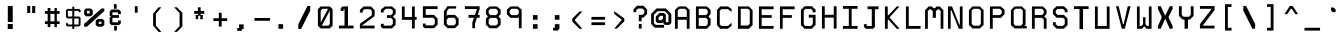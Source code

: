 SplineFontDB: 3.0
FontName: Awoof-Mono-Regular
FullName: Awoof Mono
FamilyName: Awoof
Weight: Regular
Copyright: 
Version: 001.000
ItalicAngle: 0
UnderlinePosition: -153.6
UnderlineWidth: 61.44
Ascent: 819
Descent: 205
InvalidEm: 0
sfntRevision: 0x00010000
LayerCount: 2
Layer: 0 1 "Back" 1
Layer: 1 1 "Fore" 0
XUID: [1021 740 1079781356 11858757]
StyleMap: 0x0040
FSType: 0
OS2Version: 4
OS2_WeightWidthSlopeOnly: 0
OS2_UseTypoMetrics: 0
CreationTime: 1513646632
ModificationTime: 1514169914
PfmFamily: 17
TTFWeight: 400
TTFWidth: 5
LineGap: 92
VLineGap: 0
Panose: 2 0 5 3 0 0 0 0 0 0
OS2TypoAscent: 819
OS2TypoAOffset: 0
OS2TypoDescent: -205
OS2TypoDOffset: 0
OS2TypoLinegap: 92
OS2WinAscent: 737
OS2WinAOffset: 0
OS2WinDescent: 25
OS2WinDOffset: 0
HheadAscent: 737
HheadAOffset: 0
HheadDescent: -25
HheadDOffset: 0
OS2SubXSize: 666
OS2SubYSize: 717
OS2SubXOff: 0
OS2SubYOff: 143
OS2SupXSize: 666
OS2SupYSize: 717
OS2SupXOff: 0
OS2SupYOff: 492
OS2StrikeYSize: 50
OS2StrikeYPos: 264
OS2CapHeight: 666
OS2XHeight: 436
OS2Vendor: 'CLGR'
OS2CodePages: 00000001.00000000
OS2UnicodeRanges: 00000003.00000000.00000000.00000000
MarkAttachClasses: 1
DEI: 91125
TtTable: fpgm
PUSHB_1
 0
FDEF
PUSHB_1
 0
SZP0
MPPEM
PUSHB_1
 42
LT
IF
PUSHB_1
 74
SROUND
EIF
PUSHB_1
 0
SWAP
MIAP[rnd]
RTG
PUSHB_1
 6
CALL
IF
RTDG
EIF
MPPEM
PUSHB_1
 42
LT
IF
RDTG
EIF
DUP
MDRP[rp0,rnd,grey]
PUSHB_1
 1
SZP0
MDAP[no-rnd]
RTG
ENDF
PUSHB_1
 1
FDEF
DUP
MDRP[rp0,min,white]
PUSHB_1
 12
CALL
ENDF
PUSHB_1
 2
FDEF
MPPEM
GT
IF
RCVT
SWAP
EIF
POP
ENDF
PUSHB_1
 3
FDEF
ROUND[Black]
RTG
DUP
PUSHB_1
 64
LT
IF
POP
PUSHB_1
 64
EIF
ENDF
PUSHB_1
 4
FDEF
PUSHB_1
 6
CALL
IF
POP
SWAP
POP
ROFF
IF
MDRP[rp0,min,rnd,black]
ELSE
MDRP[min,rnd,black]
EIF
ELSE
MPPEM
GT
IF
IF
MIRP[rp0,min,rnd,black]
ELSE
MIRP[min,rnd,black]
EIF
ELSE
SWAP
POP
PUSHB_1
 5
CALL
IF
PUSHB_1
 70
SROUND
EIF
IF
MDRP[rp0,min,rnd,black]
ELSE
MDRP[min,rnd,black]
EIF
EIF
EIF
RTG
ENDF
PUSHB_1
 5
FDEF
GFV
NOT
AND
ENDF
PUSHB_1
 6
FDEF
PUSHB_2
 34
 1
GETINFO
LT
IF
PUSHB_1
 32
GETINFO
NOT
NOT
ELSE
PUSHB_1
 0
EIF
ENDF
PUSHB_1
 7
FDEF
PUSHB_2
 36
 1
GETINFO
LT
IF
PUSHB_1
 64
GETINFO
NOT
NOT
ELSE
PUSHB_1
 0
EIF
ENDF
PUSHB_1
 8
FDEF
SRP2
SRP1
DUP
IP
MDAP[rnd]
ENDF
PUSHB_1
 9
FDEF
DUP
RDTG
PUSHB_1
 6
CALL
IF
MDRP[rnd,grey]
ELSE
MDRP[min,rnd,black]
EIF
DUP
PUSHB_1
 3
CINDEX
MD[grid]
SWAP
DUP
PUSHB_1
 4
MINDEX
MD[orig]
PUSHB_1
 0
LT
IF
ROLL
NEG
ROLL
SUB
DUP
PUSHB_1
 0
LT
IF
SHPIX
ELSE
POP
POP
EIF
ELSE
ROLL
ROLL
SUB
DUP
PUSHB_1
 0
GT
IF
SHPIX
ELSE
POP
POP
EIF
EIF
RTG
ENDF
PUSHB_1
 10
FDEF
PUSHB_1
 6
CALL
IF
POP
SRP0
ELSE
SRP0
POP
EIF
ENDF
PUSHB_1
 11
FDEF
DUP
MDRP[rp0,white]
PUSHB_1
 12
CALL
ENDF
PUSHB_1
 12
FDEF
DUP
MDAP[rnd]
PUSHB_1
 7
CALL
NOT
IF
DUP
DUP
GC[orig]
SWAP
GC[cur]
SUB
ROUND[White]
DUP
IF
DUP
ABS
DIV
SHPIX
ELSE
POP
POP
EIF
ELSE
POP
EIF
ENDF
PUSHB_1
 13
FDEF
SRP2
SRP1
DUP
DUP
IP
MDAP[rnd]
DUP
ROLL
DUP
GC[orig]
ROLL
GC[cur]
SUB
SWAP
ROLL
DUP
ROLL
SWAP
MD[orig]
PUSHB_1
 0
LT
IF
SWAP
PUSHB_1
 0
GT
IF
PUSHB_1
 64
SHPIX
ELSE
POP
EIF
ELSE
SWAP
PUSHB_1
 0
LT
IF
PUSHB_1
 64
NEG
SHPIX
ELSE
POP
EIF
EIF
ENDF
PUSHB_1
 14
FDEF
PUSHB_1
 6
CALL
IF
RTDG
MDRP[rp0,rnd,white]
RTG
POP
POP
ELSE
DUP
MDRP[rp0,rnd,white]
ROLL
MPPEM
GT
IF
DUP
ROLL
SWAP
MD[grid]
DUP
PUSHB_1
 0
NEQ
IF
SHPIX
ELSE
POP
POP
EIF
ELSE
POP
POP
EIF
EIF
ENDF
PUSHB_1
 15
FDEF
SWAP
DUP
MDRP[rp0,rnd,white]
DUP
MDAP[rnd]
PUSHB_1
 7
CALL
NOT
IF
SWAP
DUP
IF
MPPEM
GTEQ
ELSE
POP
PUSHB_1
 1
EIF
IF
ROLL
PUSHB_1
 4
MINDEX
MD[grid]
SWAP
ROLL
SWAP
DUP
ROLL
MD[grid]
ROLL
SWAP
SUB
SHPIX
ELSE
POP
POP
POP
POP
EIF
ELSE
POP
POP
POP
POP
POP
EIF
ENDF
PUSHB_1
 16
FDEF
DUP
MDRP[rp0,min,white]
PUSHB_1
 18
CALL
ENDF
PUSHB_1
 17
FDEF
DUP
MDRP[rp0,white]
PUSHB_1
 18
CALL
ENDF
PUSHB_1
 18
FDEF
DUP
MDAP[rnd]
PUSHB_1
 7
CALL
NOT
IF
DUP
DUP
GC[orig]
SWAP
GC[cur]
SUB
ROUND[White]
ROLL
DUP
GC[orig]
SWAP
GC[cur]
SWAP
SUB
ROUND[White]
ADD
DUP
IF
DUP
ABS
DIV
SHPIX
ELSE
POP
POP
EIF
ELSE
POP
POP
EIF
ENDF
PUSHB_1
 19
FDEF
DUP
ROLL
DUP
ROLL
SDPVTL[orthog]
DUP
PUSHB_1
 3
CINDEX
MD[orig]
ABS
SWAP
ROLL
SPVTL[orthog]
PUSHB_1
 32
LT
IF
ALIGNRP
ELSE
MDRP[grey]
EIF
ENDF
PUSHB_1
 20
FDEF
PUSHB_4
 0
 64
 1
 64
WS
WS
SVTCA[x-axis]
MPPEM
PUSHW_1
 4096
MUL
SVTCA[y-axis]
MPPEM
PUSHW_1
 4096
MUL
DUP
ROLL
DUP
ROLL
NEQ
IF
DUP
ROLL
DUP
ROLL
GT
IF
SWAP
DIV
DUP
PUSHB_1
 0
SWAP
WS
ELSE
DIV
DUP
PUSHB_1
 1
SWAP
WS
EIF
DUP
PUSHB_1
 64
GT
IF
PUSHB_3
 0
 32
 0
RS
MUL
WS
PUSHB_3
 1
 32
 1
RS
MUL
WS
PUSHB_1
 32
MUL
PUSHB_1
 25
NEG
JMPR
POP
EIF
ELSE
POP
POP
EIF
ENDF
PUSHB_1
 21
FDEF
PUSHB_1
 1
RS
MUL
SWAP
PUSHB_1
 0
RS
MUL
SWAP
ENDF
EndTTInstrs
TtTable: prep
PUSHW_1
 511
SCANCTRL
PUSHB_1
 4
SCANTYPE
EndTTInstrs
ShortTable: cvt  8
  33
  633
  18
  108
  441
  639
  685
  691
EndShort
ShortTable: maxp 16
  1
  0
  100
  84
  7
  0
  0
  2
  1
  1
  22
  0
  256
  0
  0
  0
EndShort
LangName: 1033 "" "" "" "" "" "Version 001.000" "" "" "" "Ellen Dash" "" "" "" "" "" "" "Awoof" "Regular"
GaspTable: 1 65535 15 1
Encoding: UnicodeBmp
UnicodeInterp: none
NameList: AGL For New Fonts
DisplaySize: -48
AntiAlias: 1
FitToEm: 0
WinInfo: 0 38 14
BeginPrivate: 0
EndPrivate
BeginChars: 65538 99

StartChar: .notdef
Encoding: 65536 -1 0
Width: 372
Flags: W
LayerCount: 2
Fore
SplineSet
34 0 m 1,0,-1
 34 682 l 1,1,-1
 305 682 l 1,2,-1
 305 0 l 1,3,-1
 34 0 l 1,0,-1
68 34 m 1,4,-1
 271 34 l 1,5,-1
 271 648 l 1,6,-1
 68 648 l 1,7,-1
 68 34 l 1,4,-1
EndSplineSet
Validated: 1
EndChar

StartChar: nonmarkingreturn
Encoding: 65537 -1 1
Width: 340
Flags: W
LayerCount: 2
Fore
Validated: 1
EndChar

StartChar: space
Encoding: 32 32 2
Width: 525
Flags: W
LayerCount: 2
Fore
Validated: 1
EndChar

StartChar: exclam
Encoding: 33 33 3
Width: 525
Flags: W
LayerCount: 2
Fore
SplineSet
198 231 m 1,0,-1
 328 231 l 1,1,-1
 328 102 l 1,2,-1
 198 102 l 5,3,-1
 198 231 l 1,0,-1
200 691 m 1,4,-1
 326 691 l 1,5,-1
 326 281 l 1,6,-1
 200 281 l 1,7,-1
 200 691 l 1,4,-1
EndSplineSet
Validated: 1
EndChar

StartChar: quotedbl
Encoding: 34 34 4
Width: 525
Flags: W
LayerCount: 2
Fore
SplineSet
286 692 m 5,0,-1
 364 692 l 5,1,-1
 364 512 l 5,2,-1
 286 512 l 5,3,-1
 286 692 l 5,0,-1
160 692 m 5,4,-1
 236 692 l 5,5,-1
 236 512 l 5,6,-1
 160 512 l 5,7,-1
 160 692 l 5,4,-1
EndSplineSet
Validated: 1
EndChar

StartChar: numbersign
Encoding: 35 35 5
Width: 525
Flags: WO
LayerCount: 2
Fore
SplineSet
320 300 m 1,0,-1
 320 490 l 1,1,-1
 215 490 l 1,2,-1
 215 300 l 1,3,-1
 320 300 l 1,0,-1
145 560 m 1,4,-1
 145 640 l 1,5,-1
 215 640 l 1,6,-1
 215 560 l 1,7,-1
 320 560 l 1,8,-1
 320 640 l 1,9,-1
 380 640 l 1,10,-1
 380 560 l 1,11,-1
 450 560 l 1,12,-1
 450 490 l 1,13,-1
 380 490 l 1,14,-1
 380 300 l 1,15,-1
 450 300 l 1,16,-1
 450 230 l 1,17,-1
 380 230 l 1,18,-1
 380 150 l 1,19,-1
 320 150 l 1,20,-1
 320 230 l 1,21,-1
 215 230 l 1,22,-1
 215 150 l 1,23,-1
 145 150 l 1,24,-1
 145 230 l 1,25,-1
 75 230 l 1,26,-1
 75 300 l 1,27,-1
 145 300 l 1,28,-1
 145 490 l 1,29,-1
 75 490 l 1,30,-1
 75 560 l 1,31,-1
 145 560 l 1,4,-1
EndSplineSet
EndChar

StartChar: dollar
Encoding: 36 36 6
Width: 525
Flags: W
LayerCount: 2
Fore
SplineSet
238 617 m 1,0,-1
 238 672 l 1,1,-1
 288 672 l 1,2,-1
 288 617 l 1,3,-1
 416 617 l 1,4,-1
 450 582 l 1,5,-1
 450 532 l 1,6,-1
 400 532 l 5,7,-1
 400 567 l 5,8,-1
 288 567 l 1,9,-1
 288 422 l 1,10,-1
 416 422 l 1,11,-1
 450 387 l 1,12,-1
 450 202 l 1,13,-1
 416 167 l 1,14,-1
 288 167 l 1,15,-1
 288 103 l 1,16,-1
 238 103 l 1,17,-1
 238 168 l 1,18,-1
 111 168 l 1,19,-1
 75 202 l 1,20,-1
 75 252 l 1,21,-1
 125 252 l 1,22,-1
 125 217 l 1,23,-1
 238 217 l 1,24,-1
 238 372 l 1,25,-1
 111 372 l 1,26,-1
 75 407 l 1,27,-1
 75 582 l 1,28,-1
 111 617 l 1,29,-1
 238 617 l 1,0,-1
125 422 m 1,30,-1
 238 422 l 1,31,-1
 238 567 l 1,32,-1
 125 567 l 1,33,-1
 125 422 l 1,30,-1
288 217 m 1,34,-1
 400 217 l 5,35,-1
 400 372 l 5,36,-1
 288 372 l 1,37,-1
 288 217 l 1,34,-1
EndSplineSet
Validated: 1
EndChar

StartChar: percent
Encoding: 37 37 7
Width: 525
Flags: W
LayerCount: 2
Fore
SplineSet
50 627 m 1,0,-1
 173 627 l 1,1,-1
 224 584 l 1,2,-1
 224 474 l 1,3,-1
 173 428 l 1,4,-1
 50 428 l 1,5,-1
 4 474 l 1,6,-1
 4 584 l 1,7,-1
 50 627 l 1,0,-1
145 568 m 1,8,-1
 76 568 l 1,9,-1
 76 500 l 1,10,-1
 145 500 l 1,11,-1
 145 568 l 1,8,-1
350 360 m 1,12,-1
 472 360 l 1,13,-1
 520 314 l 1,14,-1
 520 208 l 1,15,-1
 472 162 l 1,16,-1
 350 162 l 1,17,-1
 299 208 l 1,18,-1
 299 314 l 1,19,-1
 350 360 l 1,12,-1
448 288 m 1,20,-1
 378 288 l 1,21,-1
 378 233 l 1,22,-1
 448 233 l 1,23,-1
 448 288 l 1,20,-1
76 162 m 1,24,-1
 4 162 l 1,25,-1
 4 233 l 1,26,-1
 448 627 l 1,27,-1
 520 627 l 1,28,-1
 520 563 l 1,29,-1
 76 162 l 1,24,-1
EndSplineSet
Validated: 1
EndChar

StartChar: ampersand
Encoding: 38 38 8
Width: 525
Flags: W
LayerCount: 2
Fore
SplineSet
228 738 m 1,0,-1
 298 738 l 1,1,-1
 298 620 l 1,2,-1
 228 620 l 1,3,-1
 228 738 l 1,0,-1
234 180 m 1,4,-1
 304 180 l 1,5,-1
 304 62 l 1,6,-1
 234 62 l 1,7,-1
 234 180 l 1,4,-1
405 552 m 1,8,-1
 405 482 l 1,9,-1
 333 482 l 1,10,-1
 333 528 l 1,11,-1
 190 528 l 1,12,-1
 190 458 l 1,13,-1
 359 458 l 1,14,-1
 359 388 l 1,15,-1
 190 388 l 1,16,-1
 190 274 l 1,17,-1
 333 274 l 1,18,-1
 333 320 l 1,19,-1
 405 320 l 1,20,-1
 405 248 l 1,21,-1
 359 202 l 1,22,-1
 166 202 l 5,23,-1
 120 248 l 5,24,-1
 120 415 l 5,25,-1
 153 415 l 1,26,-1
 153 434 l 1,27,-1
 120 434 l 1,28,-1
 120 552 l 1,29,-1
 166 600 l 1,30,-1
 359 600 l 1,31,-1
 405 552 l 1,8,-1
EndSplineSet
Validated: 1
EndChar

StartChar: quotesingle
Encoding: 39 39 9
Width: 525
Flags: W
LayerCount: 2
Fore
SplineSet
226 686 m 1,0,-1
 298 686 l 1,1,-1
 298 520 l 5,2,-1
 226 520 l 1,3,-1
 226 686 l 1,0,-1
EndSplineSet
Validated: 1
EndChar

StartChar: parenleft
Encoding: 40 40 10
Width: 525
Flags: W
LayerCount: 2
Fore
SplineSet
368 28 m 1,0,-1
 296 28 l 1,1,-1
 156 190 l 1,2,-1
 156 492 l 5,3,-1
 296 658 l 1,4,-1
 368 658 l 1,5,-1
 228 492 l 1,6,-1
 228 192 l 1,7,-1
 368 28 l 1,0,-1
EndSplineSet
Validated: 1
EndChar

StartChar: parenright
Encoding: 41 41 11
Width: 525
Flags: W
LayerCount: 2
Fore
SplineSet
156 658 m 1,0,-1
 228 658 l 1,1,-1
 368 518 l 1,2,-1
 368 166 l 1,3,-1
 228 28 l 1,4,-1
 156 28 l 1,5,-1
 296 174 l 5,6,-1
 296 510 l 1,7,-1
 156 658 l 1,0,-1
EndSplineSet
Validated: 1
EndChar

StartChar: asterisk
Encoding: 42 42 12
Width: 525
Flags: W
LayerCount: 2
Fore
SplineSet
228 564 m 1,0,-1
 228 658 l 1,1,-1
 298 658 l 1,2,-1
 298 564 l 1,3,-1
 392 564 l 1,4,-1
 392 492 l 1,5,-1
 298 492 l 1,6,-1
 298 460 l 1,7,-1
 354 460 l 1,8,-1
 354 354 l 1,9,-1
 288 354 l 1,10,-1
 288 442 l 1,11,-1
 236 442 l 1,12,-1
 236 354 l 1,13,-1
 172 354 l 1,14,-1
 172 460 l 1,15,-1
 228 460 l 1,16,-1
 228 492 l 1,17,-1
 134 492 l 1,18,-1
 134 564 l 1,19,-1
 228 564 l 1,0,-1
EndSplineSet
Validated: 1
EndChar

StartChar: plus
Encoding: 43 43 13
Width: 525
Flags: W
LayerCount: 2
Fore
SplineSet
226 378 m 1,0,-1
 226 518 l 5,1,-1
 298 518 l 1,2,-1
 298 378 l 1,3,-1
 438 378 l 1,4,-1
 438 306 l 1,5,-1
 298 306 l 1,6,-1
 298 166 l 1,7,-1
 226 166 l 1,8,-1
 226 306 l 1,9,-1
 88 306 l 1,10,-1
 88 378 l 1,11,-1
 226 378 l 1,0,-1
EndSplineSet
Validated: 1
EndChar

StartChar: comma
Encoding: 44 44 14
Width: 525
Flags: W
LayerCount: 2
Fore
SplineSet
206 128 m 5,0,-1
 206 220 l 5,1,-1
 324 220 l 5,2,-1
 324 102 l 5,3,-1
 278 102 l 5,4,-1
 278 56 l 5,5,-1
 160 56 l 5,6,-1
 160 128 l 5,7,-1
 206 128 l 5,0,-1
EndSplineSet
Validated: 1
EndChar

StartChar: hyphen
Encoding: 45 45 15
Width: 525
Flags: W
LayerCount: 2
Fore
SplineSet
64 384 m 1,0,-1
 462 384 l 5,1,-1
 462 313 l 1,2,-1
 64 313 l 1,3,-1
 64 384 l 1,0,-1
EndSplineSet
Validated: 1
EndChar

StartChar: period
Encoding: 46 46 16
Width: 525
Flags: W
LayerCount: 2
Fore
SplineSet
140 226 m 5,0,-1
 258 226 l 5,1,-1
 258 108 l 5,2,-1
 140 108 l 5,3,-1
 140 226 l 5,0,-1
EndSplineSet
Validated: 1
EndChar

StartChar: slash
Encoding: 47 47 17
Width: 525
Flags: W
LayerCount: 2
Fore
SplineSet
182 104 m 5,0,-1
 110 104 l 1,1,-1
 110 224 l 1,2,-1
 344 692 l 1,3,-1
 416 692 l 1,4,-1
 416 572 l 1,5,-1
 182 104 l 5,0,-1
EndSplineSet
Validated: 1
EndChar

StartChar: zero
Encoding: 48 48 18
Width: 525
InSpiro: 1
Flags: W
LayerCount: 2
Fore
SplineSet
144 679 m 1,0,-1
 381 679 l 1,1,-1
 451 609 l 1,2,-1
 451 187 l 1,3,-1
 381 117 l 1,4,-1
 144 117 l 1,5,-1
 74 187 l 1,6,-1
 74 609 l 1,7,-1
 144 679 l 1,0,-1
  Spiro
    144 679 v
    381 679 v
    451 609 v
    451 187 v
    381 117 v
    144 117 v
    74 187 v
    74 609 v
    0 0 z
  EndSpiro
379 574 m 1,8,-1
 174 187 l 1,9,-1
 339 187 l 1,10,-1
 379 229 l 1,11,-1
 379 574 l 1,8,-1
  Spiro
    379 574 v
    174 187 v
    339 187 v
    379 229 v
    0 0 z
  EndSpiro
333 620 m 1,12,-1
 192 620 l 1,13,-1
 146 572 l 1,14,-1
 146 268 l 1,15,-1
 333 620 l 1,12,-1
  Spiro
    333 620 v
    192 620 v
    146 572 v
    146 268 v
    0 0 z
  EndSpiro
EndSplineSet
Validated: 1
EndChar

StartChar: one
Encoding: 49 49 19
Width: 525
Flags: W
LayerCount: 2
Fore
SplineSet
167 679 m 1,0,-1
 307 679 l 1,1,-1
 307 189 l 1,2,-1
 451 189 l 1,3,-1
 451 117 l 1,4,-1
 74 117 l 1,5,-1
 74 189 l 1,6,-1
 218 189 l 1,7,-1
 218 610 l 1,8,-1
 192 610 l 1,9,-1
 192 565 l 1,10,-1
 121 565 l 1,11,-1
 121 634 l 1,12,-1
 167 679 l 1,0,-1
EndSplineSet
Validated: 1
EndChar

StartChar: two
Encoding: 50 50 20
Width: 525
Flags: W
LayerCount: 2
Fore
SplineSet
-118 536 m 1053,0,-1
123 189 m 1,1,-1
 451 189 l 1,2,-1
 451 117 l 1,3,-1
 74 117 l 1,4,-1
 74 236 l 1,5,-1
 379 456 l 1,6,-1
 379 566 l 1,7,-1
 333 610 l 1,8,-1
 192 610 l 1,9,-1
 146 568 l 1,10,-1
 146 523 l 1,11,-1
 74 523 l 1,12,-1
 74 590 l 1,13,-1
 167 679 l 1,14,-1
 358 679 l 1,15,-1
 451 589 l 1,16,-1
 451 432 l 1,17,-1
 123 189 l 1,1,-1
EndSplineSet
Validated: 1
EndChar

StartChar: three
Encoding: 51 51 21
Width: 525
Flags: W
LayerCount: 2
Fore
SplineSet
177 679 m 1,0,-1
 357 679 l 5,1,-1
 451 600 l 5,2,-1
 451 492 l 5,3,-1
 390 428 l 5,4,-1
 390 410 l 5,5,-1
 451 357 l 5,6,-1
 451 210 l 5,7,-1
 357 117 l 5,8,-1
 121 117 l 1,9,-1
 74 164 l 1,10,-1
 74 236 l 1,11,-1
 146 236 l 1,12,-1
 146 189 l 1,13,-1
 332 189 l 5,14,-1
 379 232 l 5,15,-1
 379 338 l 5,16,-1
 332 386 l 5,17,-1
 229 386 l 1,18,-1
 229 456 l 1,19,-1
 332 456 l 5,20,-1
 379 502 l 5,21,-1
 379 572 l 5,22,-1
 332 620 l 5,23,-1
 206 620 l 1,24,-1
 144 570 l 1,25,-1
 144 526 l 1,26,-1
 74 526 l 1,27,-1
 74 600 l 1,28,-1
 177 679 l 1,0,-1
EndSplineSet
Validated: 1
EndChar

StartChar: four
Encoding: 52 52 22
Width: 525
Flags: W
LayerCount: 2
Fore
SplineSet
404 679 m 1,0,-1
 404 412 l 1,1,-1
 451 412 l 5,2,3
 451 376 451 376 451 339 c 5,4,-1
 404 339 l 1,5,-1
 404 117 l 1,6,-1
 332 117 l 1,7,-1
 332 338 l 1,8,-1
 74 338 l 1,9,-1
 74 679 l 1,10,-1
 146 679 l 1,11,-1
 146 410 l 1,12,-1
 332 410 l 1,13,-1
 332 679 l 1,14,-1
 404 679 l 1,0,-1
EndSplineSet
Validated: 1
EndChar

StartChar: five
Encoding: 53 53 23
Width: 525
Flags: W
LayerCount: 2
Fore
SplineSet
74 390 m 1,0,-1
 74 685 l 1,1,-1
 451 685 l 1,2,-1
 451 613 l 1,3,-1
 146 613 l 1,4,-1
 146 464 l 1,5,-1
 358 464 l 1,6,-1
 451 369 l 1,7,-1
 451 213 l 1,8,-1
 358 123 l 1,9,-1
 121 123 l 1,10,-1
 74 170 l 1,11,-1
 74 241 l 1,12,-1
 146 241 l 1,13,-1
 146 195 l 1,14,-1
 333 195 l 1,15,-1
 379 237 l 1,16,-1
 379 344 l 1,17,-1
 333 390 l 1,18,-1
 74 390 l 1,0,-1
EndSplineSet
Validated: 1
EndChar

StartChar: six
Encoding: 54 54 24
Width: 525
Flags: W
LayerCount: 2
Fore
SplineSet
74 214 m 1,0,-1
 74 556 l 1,1,-1
 166 685 l 1,2,-1
 388 685 l 1,3,-1
 388 625 l 1,4,-1
 200 625 l 1,5,-1
 146 546 l 1,6,-1
 146 427 l 1,7,-1
 167 463 l 1,8,-1
 358 463 l 1,9,-1
 451 369 l 1,10,-1
 451 213 l 1,11,-1
 358 123 l 1,12,-1
 167 123 l 1,13,-1
 74 214 l 1,0,-1
146 344 m 1,14,-1
 146 237 l 1,15,-1
 192 195 l 1,16,-1
 333 195 l 1,17,-1
 379 237 l 1,18,-1
 379 344 l 1,19,-1
 333 390 l 1,20,-1
 192 390 l 1,21,-1
 146 344 l 1,14,-1
EndSplineSet
Validated: 1
EndChar

StartChar: seven
Encoding: 55 55 25
Width: 525
Flags: W
LayerCount: 2
Fore
SplineSet
74 613 m 1,0,-1
 74 685 l 1,1,-1
 451 685 l 1,2,-1
 451 612 l 1,3,-1
 403 463 l 1,4,-1
 451 463 l 1,5,-1
 451 390 l 1,6,-1
 381 390 l 1,7,-1
 334 240 l 1,8,-1
 334 123 l 1,9,-1
 264 123 l 1,10,-1
 264 272 l 1,11,-1
 306 390 l 1,12,-1
 167 390 l 1,13,-1
 167 463 l 1,14,-1
 333 463 l 1,15,-1
 379 613 l 1,16,-1
 74 613 l 1,0,-1
EndSplineSet
Validated: 1
EndChar

StartChar: eight
Encoding: 56 56 26
Width: 525
Flags: W
LayerCount: 2
Fore
SplineSet
333 387 m 1,0,-1
 192 387 l 5,1,-1
 145 340 l 5,2,-1
 145 235 l 5,3,-1
 192 193 l 5,4,-1
 333 193 l 1,5,-1
 379 235 l 1,6,-1
 379 340 l 1,7,-1
 333 387 l 1,0,-1
333 620 m 1,8,-1
 192 620 l 5,9,-1
 145 574 l 5,10,-1
 145 506 l 5,11,-1
 192 458 l 5,12,-1
 333 458 l 1,13,-1
 379 506 l 1,14,-1
 379 574 l 1,15,-1
 333 620 l 1,8,-1
74 599 m 5,16,-1
 167 680 l 5,17,-1
 358 680 l 1,18,-1
 451 599 l 1,19,-1
 451 481 l 1,20,-1
 404 433 l 1,21,-1
 404 412 l 1,22,-1
 451 365 l 1,23,-1
 451 211 l 1,24,-1
 358 121 l 1,25,-1
 167 121 l 5,26,-1
 74 211 l 5,27,-1
 74 365 l 5,28,-1
 120 412 l 5,29,-1
 120 433 l 5,30,-1
 74 481 l 5,31,-1
 74 599 l 5,16,-1
EndSplineSet
Validated: 1
EndChar

StartChar: nine
Encoding: 57 57 27
Width: 525
Flags: W
LayerCount: 2
Fore
SplineSet
333 620 m 1,0,-1
 192 620 l 5,1,-1
 145 574 l 5,2,-1
 145 506 l 5,3,-1
 192 458 l 5,4,-1
 333 458 l 1,5,-1
 380 506 l 1,6,-1
 380 574 l 1,7,-1
 333 620 l 1,0,-1
167 680 m 5,8,-1
 358 680 l 1,9,-1
 451 599 l 1,10,-1
 451 121 l 1,11,-1
 380 121 l 1,12,-1
 380 407 l 1,13,-1
 358 387 l 1,14,-1
 167 387 l 5,15,-1
 74 481 l 5,16,-1
 74 599 l 5,17,-1
 167 680 l 5,8,-1
EndSplineSet
Validated: 1
EndChar

StartChar: colon
Encoding: 58 58 28
Width: 525
Flags: W
LayerCount: 2
Fore
SplineSet
204 108 m 1,0,-1
 204 226 l 1,1,-1
 322 226 l 5,2,-1
 322 108 l 1,3,-1
 204 108 l 1,0,-1
204 340 m 1,4,-1
 204 458 l 1,5,-1
 322 458 l 1,6,-1
 322 340 l 1,7,-1
 204 340 l 1,4,-1
EndSplineSet
Validated: 1
EndChar

StartChar: semicolon
Encoding: 59 59 29
Width: 525
Flags: W
LayerCount: 2
Fore
SplineSet
226 134 m 1,0,-1
 226 226 l 1,1,-1
 344 226 l 1,2,-1
 344 108 l 1,3,-1
 298 62 l 5,4,-1
 180 62 l 1,5,-1
 180 134 l 1,6,-1
 226 134 l 1,0,-1
226 340 m 1,7,-1
 226 458 l 1,8,-1
 344 458 l 1,9,-1
 344 340 l 1,10,-1
 226 340 l 1,7,-1
EndSplineSet
Validated: 1
EndChar

StartChar: less
Encoding: 60 60 30
Width: 525
Flags: W
LayerCount: 2
Fore
SplineSet
320 552 m 1,0,-1
 392 552 l 1,1,-1
 204 340 l 1,2,-1
 204 320 l 1,3,-1
 392 108 l 1,4,-1
 320 108 l 1,5,-1
 134 294 l 5,6,-1
 134 366 l 1,7,-1
 320 552 l 1,0,-1
EndSplineSet
Validated: 1
EndChar

StartChar: equal
Encoding: 61 61 31
Width: 525
Flags: W
LayerCount: 2
Fore
SplineSet
88 202 m 1,0,-1
 88 274 l 1,1,-1
 438 274 l 1,2,-1
 438 202 l 1,3,-1
 88 202 l 1,0,-1
88 340 m 1,4,-1
 88 412 l 5,5,-1
 438 412 l 1,6,-1
 438 340 l 1,7,-1
 88 340 l 1,4,-1
EndSplineSet
Validated: 1
EndChar

StartChar: greater
Encoding: 62 62 32
Width: 525
Flags: W
LayerCount: 2
Fore
SplineSet
134 488 m 5,0,-1
 134 558 l 1,1,-1
 392 372 l 1,2,-1
 392 300 l 1,3,-1
 204 114 l 1,4,-1
 134 114 l 1,5,-1
 320 326 l 1,6,-1
 320 346 l 1,7,-1
 134 488 l 5,0,-1
EndSplineSet
Validated: 1
EndChar

StartChar: question
Encoding: 63 63 33
Width: 525
Flags: W
LayerCount: 2
Fore
SplineSet
226 114 m 1,0,-1
 226 232 l 1,1,-1
 298 232 l 1,2,-1
 298 114 l 1,3,-1
 226 114 l 1,0,-1
344 394 m 5,4,-1
 298 394 l 1,5,-1
 298 300 l 1,6,-1
 226 300 l 1,7,-1
 226 466 l 1,8,-1
 320 466 l 1,9,-1
 366 512 l 1,10,-1
 366 580 l 1,11,-1
 320 626 l 1,12,-1
 206 626 l 1,13,-1
 158 580 l 1,14,-1
 158 534 l 1,15,-1
 88 534 l 1,16,-1
 88 604 l 1,17,-1
 180 698 l 1,18,-1
 344 698 l 1,19,-1
 438 604 l 1,20,-1
 438 488 l 1,21,-1
 344 394 l 5,4,-1
EndSplineSet
Validated: 1
EndChar

StartChar: at
Encoding: 64 64 34
Width: 525
Flags: W
LayerCount: 2
Fore
SplineSet
380 466 m 1,0,-1
 380 278 l 1,1,-1
 448 278 l 1,2,-1
 448 464 l 1,3,-1
 402 512 l 1,4,-1
 354 558 l 1,5,-1
 168 558 l 1,6,-1
 74 464 l 1,7,-1
 74 254 l 1,8,-1
 122 208 l 1,9,-1
 334 208 l 1,10,-1
 334 136 l 1,11,-1
 96 136 l 1,12,-1
 4 230 l 1,13,-1
 4 490 l 1,14,-1
 142 628 l 1,15,-1
 380 628 l 1,16,-1
 520 490 l 1,17,-1
 520 254 l 1,18,-1
 472 208 l 1,19,-1
 354 208 l 5,20,-1
 316 243 l 1,21,-1
 316 285 l 1,22,-1
 286 254 l 1,23,-1
 168 254 l 1,24,-1
 122 300 l 1,25,-1
 122 420 l 1,26,-1
 216 512 l 1,27,-1
 334 512 l 1,28,-1
 380 466 l 1,0,-1
308 440 m 1,29,-1
 240 440 l 1,30,-1
 194 394 l 1,31,-1
 194 326 l 1,32,-1
 262 326 l 1,33,-1
 308 372 l 1,34,-1
 308 440 l 1,29,-1
EndSplineSet
Validated: 1
EndChar

StartChar: A
Encoding: 65 65 35
Width: 525
Flags: W
LayerCount: 2
Fore
SplineSet
332 620 m 1,0,-1
 193 620 l 5,1,-1
 147 574 l 5,2,-1
 147 412 l 5,3,-1
 378 412 l 1,4,-1
 378 574 l 1,5,-1
 332 620 l 1,0,-1
121 635 m 5,6,-1
 169 680 l 5,7,-1
 356 680 l 1,8,-1
 404 635 l 1,9,-1
 450 590 l 1,10,-1
 450 108 l 1,11,-1
 378 108 l 1,12,-1
 378 340 l 1,13,-1
 147 340 l 5,14,-1
 147 108 l 5,15,-1
 75 108 l 5,16,-1
 75 590 l 5,17,-1
 121 635 l 5,6,-1
EndSplineSet
Validated: 1
EndChar

StartChar: B
Encoding: 66 66 36
Width: 525
Flags: W
LayerCount: 2
Fore
SplineSet
332 388 m 1,0,-1
 147 388 l 5,1,-1
 147 180 l 5,2,-1
 332 180 l 1,3,-1
 378 226 l 1,4,-1
 378 340 l 1,5,-1
 332 388 l 1,0,-1
332 620 m 1,6,-1
 147 620 l 5,7,-1
 147 458 l 5,8,-1
 332 458 l 1,9,-1
 378 506 l 1,10,-1
 378 574 l 1,11,-1
 332 620 l 1,6,-1
75 108 m 5,12,-1
 75 680 l 5,13,-1
 356 680 l 1,14,-1
 450 593 l 1,15,-1
 450 482 l 1,16,-1
 404 434 l 1,17,-1
 404 412 l 1,18,-1
 450 366 l 1,19,-1
 450 202 l 1,20,-1
 356 108 l 1,21,-1
 75 108 l 5,12,-1
EndSplineSet
Validated: 1
EndChar

StartChar: C
Encoding: 67 67 37
Width: 525
Flags: W
LayerCount: 2
Fore
SplineSet
450 262 m 1,0,-1
 450 184 l 1,1,-1
 356 108 l 1,2,-1
 161 108 l 5,3,-1
 75 202 l 5,4,-1
 75 590 l 5,5,-1
 161 680 l 5,6,-1
 356 680 l 1,7,-1
 450 615 l 1,8,-1
 450 542 l 1,9,-1
 355 610 l 1,10,-1
 185 610 l 5,11,-1
 147 566 l 5,12,-1
 147 226 l 5,13,-1
 185 180 l 5,14,-1
 354 180 l 1,15,-1
 450 262 l 1,0,-1
EndSplineSet
Validated: 1
EndChar

StartChar: D
Encoding: 68 68 38
Width: 525
Flags: W
LayerCount: 2
Fore
SplineSet
332 620 m 1,0,-1
 147 620 l 5,1,-1
 147 192 l 5,2,-1
 332 192 l 1,3,-1
 378 238 l 1,4,-1
 378 574 l 1,5,-1
 332 620 l 1,0,-1
75 108 m 5,6,-1
 75 680 l 5,7,-1
 356 680 l 1,8,-1
 450 587 l 1,9,-1
 450 201 l 1,10,-1
 356 108 l 1,11,-1
 75 108 l 5,6,-1
EndSplineSet
Validated: 1
EndChar

StartChar: E
Encoding: 69 69 39
Width: 525
Flags: W
LayerCount: 2
Fore
SplineSet
75 108 m 1,0,-1
 75 680 l 1,1,-1
 450 680 l 5,2,-1
 450 608 l 5,3,-1
 145 608 l 1,4,-1
 145 458 l 1,5,-1
 402 458 l 5,6,-1
 402 388 l 5,7,-1
 145 388 l 1,8,-1
 145 180 l 1,9,-1
 450 180 l 5,10,-1
 450 108 l 5,11,-1
 75 108 l 1,0,-1
EndSplineSet
Validated: 1
EndChar

StartChar: F
Encoding: 70 70 40
Width: 525
Flags: W
LayerCount: 2
Fore
SplineSet
75 108 m 5,0,-1
 75 680 l 5,1,-1
 450 680 l 1,2,-1
 450 608 l 1,3,-1
 145 608 l 5,4,-1
 145 458 l 5,5,-1
 380 458 l 1,6,-1
 380 388 l 1,7,-1
 145 388 l 5,8,-1
 145 108 l 5,9,-1
 75 108 l 5,0,-1
EndSplineSet
Validated: 1
EndChar

StartChar: G
Encoding: 71 71 41
Width: 525
Flags: W
LayerCount: 2
Fore
SplineSet
169 108 m 5,0,-1
 75 202 l 5,1,-1
 75 592 l 5,2,-1
 169 685 l 5,3,-1
 356 685 l 1,4,-1
 450 595 l 1,5,-1
 450 528 l 1,6,-1
 377 528 l 1,7,-1
 377 572 l 1,8,-1
 332 617 l 1,9,-1
 193 617 l 5,10,-1
 147 567 l 5,11,12
 147 218 l 5,13,-1
 187 180 l 5,14,-1
 333 180 l 1,15,-1
 378 232 l 1,16,-1
 378 394 l 1,17,-1
 276 394 l 1,18,-1
 276 466 l 1,19,-1
 450 466 l 1,20,-1
 450 208 l 1,21,-1
 356 108 l 1,22,-1
 169 108 l 5,0,-1
EndSplineSet
Validated: 1
EndChar

StartChar: H
Encoding: 72 72 42
Width: 525
Flags: W
LayerCount: 2
Fore
SplineSet
75 114 m 5,0,-1
 75 685 l 5,1,-1
 147 685 l 5,2,-1
 147 466 l 5,3,-1
 378 466 l 1,4,-1
 378 685 l 1,5,-1
 450 685 l 1,6,-1
 450 114 l 1,7,-1
 378 114 l 1,8,-1
 378 394 l 1,9,-1
 147 394 l 5,10,-1
 147 114 l 5,11,-1
 75 114 l 5,0,-1
EndSplineSet
Validated: 1
EndChar

StartChar: I
Encoding: 73 73 43
Width: 525
Flags: W
LayerCount: 2
Fore
SplineSet
75 620 m 1,0,-1
 75 691 l 1,1,-1
 450 691 l 5,2,-1
 450 620 l 5,3,-1
 298 620 l 1,4,-1
 298 179 l 1,5,-1
 450 179 l 5,6,-1
 450 108 l 5,7,-1
 75 108 l 1,8,-1
 75 179 l 1,9,-1
 226 179 l 1,10,-1
 226 620 l 1,11,-1
 75 620 l 1,0,-1
EndSplineSet
Validated: 1
EndChar

StartChar: J
Encoding: 74 74 44
Width: 525
Flags: W
LayerCount: 2
Fore
SplineSet
168 609 m 1,0,-1
 168 681 l 1,1,-1
 450 681 l 1,2,-1
 450 609 l 1,3,-1
 356 609 l 1,4,-1
 356 155 l 1,5,-1
 308 108 l 1,6,-1
 121 108 l 5,7,-1
 75 155 l 5,8,-1
 75 226 l 5,9,-1
 147 226 l 5,10,-1
 147 180 l 5,11,-1
 276 180 l 1,12,-1
 276 609 l 1,13,-1
 168 609 l 1,0,-1
EndSplineSet
Validated: 1
EndChar

StartChar: K
Encoding: 75 75 45
Width: 525
Flags: W
LayerCount: 2
Fore
SplineSet
75 108 m 5,0,-1
 75 680 l 5,1,-1
 147 680 l 5,2,-1
 147 458 l 5,3,-1
 168 458 l 1,4,-1
 378 680 l 1,5,-1
 450 680 l 1,6,-1
 192 401 l 1,7,-1
 450 108 l 1,8,-1
 378 108 l 1,9,-1
 168 340 l 1,10,-1
 147 340 l 5,11,-1
 147 108 l 5,12,-1
 75 108 l 5,0,-1
EndSplineSet
Validated: 1
EndChar

StartChar: L
Encoding: 76 76 46
Width: 525
Flags: W
LayerCount: 2
Fore
SplineSet
75 108 m 5,0,-1
 75 680 l 5,1,-1
 147 680 l 5,2,-1
 147 180 l 5,3,-1
 450 180 l 1,4,-1
 450 108 l 1,5,-1
 75 108 l 5,0,-1
EndSplineSet
Validated: 1
EndChar

StartChar: M
Encoding: 77 77 47
Width: 525
Flags: W
LayerCount: 2
Fore
SplineSet
269 207 m 1049,0,-1
120 679 m 1,1,-1
 198 679 l 1,2,-1
 252 634 l 1,3,-1
 274 634 l 1,4,-1
 328 679 l 1,5,-1
 404 679 l 1,6,-1
 496 586 l 1,7,-1
 496 108 l 1,8,-1
 426 108 l 1,9,-1
 426 561 l 1,10,-1
 378 607 l 1,11,-1
 356 607 l 1,12,-1
 304 561 l 1,13,-1
 304 387 l 1,14,-1
 224 387 l 1,15,-1
 224 561 l 1,16,-1
 170 607 l 1,17,-1
 146 607 l 1,18,-1
 98 561 l 1,19,-1
 98 108 l 1,20,-1
 28 108 l 1,21,-1
 28 586 l 1,22,-1
 120 679 l 1,1,-1
EndSplineSet
Validated: 1
EndChar

StartChar: N
Encoding: 78 78 48
Width: 525
Flags: W
LayerCount: 2
Fore
SplineSet
75 108 m 1,0,-1
 75 680 l 1,1,-1
 180 680 l 1,2,-1
 366 211 l 5,3,-1
 380 211 l 5,4,-1
 380 680 l 5,5,-1
 450 680 l 5,6,-1
 450 108 l 5,7,-1
 353 108 l 5,8,-1
 162 583 l 1,9,-1
 145 583 l 1,10,-1
 145 108 l 1,11,-1
 75 108 l 1,0,-1
EndSplineSet
Validated: 1
EndChar

StartChar: O
Encoding: 79 79 49
Width: 525
Flags: W
LayerCount: 2
Fore
SplineSet
332 620 m 5,0,-1
 193 620 l 1,1,-1
 145 574 l 1,2,-1
 145 233 l 1,3,-1
 193 187 l 1,4,-1
 332 187 l 5,5,-1
 380 233 l 5,6,-1
 380 574 l 5,7,-1
 332 620 l 5,0,-1
75 587 m 1,8,-1
 167 680 l 1,9,-1
 358 680 l 5,10,-1
 450 587 l 5,11,-1
 450 206 l 5,12,-1
 358 116 l 5,13,-1
 167 116 l 1,14,-1
 75 206 l 1,15,-1
 75 587 l 1,8,-1
EndSplineSet
Validated: 1
EndChar

StartChar: P
Encoding: 80 80 50
Width: 525
Flags: W
LayerCount: 2
Fore
SplineSet
332 620 m 1,0,-1
 147 620 l 5,1,-1
 147 458 l 5,2,-1
 332 458 l 1,3,-1
 378 506 l 1,4,-1
 378 574 l 1,5,-1
 332 620 l 1,0,-1
75 108 m 5,6,-1
 75 680 l 5,7,-1
 356 680 l 1,8,-1
 450 593 l 1,9,-1
 450 482 l 1,10,-1
 356 388 l 1,11,-1
 147 388 l 5,12,-1
 147 108 l 5,13,-1
 75 108 l 5,6,-1
EndSplineSet
Validated: 1
EndChar

StartChar: Q
Encoding: 81 81 51
Width: 525
Flags: W
LayerCount: 2
Fore
SplineSet
75 587 m 1,0,-1
 167 680 l 1,1,-1
 358 680 l 1,2,-1
 450 587 l 1,3,-1
 450 213 l 1,4,-1
 417 179 l 1,5,-1
 480 179 l 1,6,-1
 480 116 l 1,7,-1
 379 116 l 1,8,-1
 379 141 l 1,9,-1
 357 116 l 1,10,-1
 169 116 l 1,11,-1
 75 201 l 1,12,-1
 75 587 l 1,0,-1
146 574 m 1,13,-1
 146 233 l 1,14,-1
 193 187 l 1,15,-1
 332 187 l 1,16,-1
 378 234 l 1,17,-1
 378 575 l 1,18,-1
 331 621 l 1,19,-1
 193 621 l 1,20,-1
 146 574 l 1,13,-1
EndSplineSet
Validated: 1
EndChar

StartChar: R
Encoding: 82 82 52
Width: 525
Flags: W
LayerCount: 2
Fore
SplineSet
356 679 m 5,0,-1
 450 591 l 5,1,-1
 450 482 l 5,2,-1
 397 434 l 5,3,-1
 397 414 l 5,4,-1
 450 366 l 5,5,-1
 450 108 l 5,6,-1
 378 108 l 5,7,-1
 378 340 l 5,8,-1
 332 388 l 5,9,-1
 147 388 l 1,10,-1
 147 108 l 1,11,-1
 75 108 l 1,12,-1
 75 679 l 1,13,-1
 356 679 l 5,0,-1
332 620 m 5,14,-1
 147 620 l 1,15,-1
 147 460 l 1,16,-1
 332 460 l 5,17,-1
 378 506 l 5,18,-1
 378 574 l 5,19,-1
 332 620 l 5,14,-1
EndSplineSet
Validated: 1
EndChar

StartChar: S
Encoding: 83 83 53
Width: 525
Flags: W
LayerCount: 2
Fore
SplineSet
450 597 m 1,0,-1
 450 530 l 1,1,-1
 378 530 l 1,2,-1
 378 574 l 1,3,-1
 332 617 l 1,4,-1
 193 617 l 1,5,-1
 147 574 l 1,6,-1
 147 510 l 1,7,-1
 193 464 l 1,8,-1
 356 464 l 1,9,-1
 450 370 l 1,10,-1
 450 204 l 1,11,-1
 356 110 l 1,12,-1
 169 110 l 1,13,-1
 75 204 l 1,14,-1
 75 276 l 1,15,-1
 147 276 l 1,16,-1
 147 228 l 1,17,-1
 193 182 l 1,18,-1
 332 182 l 1,19,-1
 378 228 l 1,20,-1
 378 344 l 1,21,-1
 332 390 l 1,22,-1
 169 390 l 1,23,-1
 75 486 l 1,24,-1
 75 596 l 1,25,-1
 169 685 l 1,26,-1
 356 685 l 1,27,-1
 450 597 l 1,0,-1
EndSplineSet
Validated: 1
EndChar

StartChar: T
Encoding: 84 84 54
Width: 525
Flags: W
LayerCount: 2
Fore
SplineSet
75 613 m 1,0,-1
 75 685 l 1,1,-1
 450 685 l 5,2,-1
 450 613 l 5,3,-1
 308 613 l 1,4,-1
 308 98 l 1,5,-1
 218 98 l 1,6,-1
 218 613 l 1,7,-1
 75 613 l 1,0,-1
EndSplineSet
Validated: 1
EndChar

StartChar: U
Encoding: 85 85 55
Width: 525
Flags: W
LayerCount: 2
Fore
SplineSet
75 107 m 5,0,-1
 75 680 l 5,1,-1
 147 680 l 5,2,-1
 147 179 l 5,3,-1
 378 179 l 1,4,-1
 378 680 l 1,5,-1
 450 680 l 1,6,-1
 450 107 l 1,7,-1
 75 107 l 5,0,-1
EndSplineSet
Validated: 1
EndChar

StartChar: V
Encoding: 86 86 56
Width: 525
Flags: W
LayerCount: 2
Fore
SplineSet
75 685 m 1,0,-1
 145 685 l 1,1,-1
 253 228 l 1,2,-1
 274 228 l 1,3,-1
 378 685 l 1,4,-1
 450 685 l 1,5,-1
 302 110 l 1,6,-1
 225 110 l 1,7,-1
 75 685 l 1,0,-1
EndSplineSet
Validated: 1
EndChar

StartChar: W
Encoding: 87 87 57
Width: 525
Flags: W
LayerCount: 2
Fore
SplineSet
75 108 m 1,0,-1
 75 680 l 1,1,-1
 145 680 l 1,2,-1
 145 180 l 1,3,-1
 189 180 l 1,4,-1
 232 226 l 1,5,-1
 232 403 l 1,6,-1
 293 403 l 1,7,-1
 293 226 l 1,8,-1
 337 180 l 1,9,-1
 380 180 l 1,10,-1
 380 680 l 1,11,-1
 450 680 l 1,12,-1
 450 108 l 1,13,-1
 321 108 l 1,14,-1
 265 169 l 1,15,-1
 203 108 l 1,16,-1
 75 108 l 1,0,-1
EndSplineSet
Validated: 1
EndChar

StartChar: X
Encoding: 88 88 58
Width: 525
Flags: W
LayerCount: 2
Fore
SplineSet
75 685 m 1,0,-1
 147 685 l 1,1,-1
 260 444 l 1,2,-1
 261 444 l 1,3,-1
 378 685 l 1,4,-1
 450 685 l 1,5,-1
 450 615 l 1,6,-1
 350 418 l 1,7,-1
 350 390 l 1,8,-1
 450 180 l 5,9,-1
 450 110 l 5,10,-1
 378 110 l 5,11,-1
 261 364 l 1,12,-1
 260 364 l 1,13,-1
 147 110 l 1,14,-1
 75 110 l 1,15,-1
 75 180 l 1,16,-1
 170 390 l 1,17,-1
 170 418 l 1,18,-1
 75 615 l 1,19,-1
 75 685 l 1,0,-1
EndSplineSet
Validated: 1
EndChar

StartChar: Y
Encoding: 89 89 59
Width: 525
Flags: W
LayerCount: 2
Fore
SplineSet
75 438 m 5,0,-1
 75 685 l 5,1,-1
 147 685 l 5,2,-1
 147 464 l 5,3,-1
 193 416 l 5,4,-1
 332 416 l 1,5,-1
 378 464 l 1,6,-1
 378 685 l 1,7,-1
 450 685 l 1,8,-1
 450 438 l 1,9,-1
 358 344 l 1,10,-1
 306 344 l 1,11,-1
 306 110 l 1,12,-1
 219 110 l 5,13,-1
 219 344 l 5,14,-1
 167 344 l 5,15,-1
 75 438 l 5,0,-1
EndSplineSet
Validated: 1
EndChar

StartChar: Z
Encoding: 90 90 60
Width: 525
Flags: W
LayerCount: 2
Fore
SplineSet
376 619 m 1,0,-1
 75 619 l 5,1,-1
 75 690 l 5,2,-1
 450 690 l 1,3,-1
 450 589 l 1,4,-1
 147 188 l 5,5,-1
 450 188 l 1,6,-1
 450 116 l 1,7,-1
 75 116 l 5,8,-1
 75 225 l 5,9,-1
 376 619 l 1,0,-1
EndSplineSet
Validated: 1
EndChar

StartChar: bracketleft
Encoding: 91 91 61
Width: 525
Flags: W
LayerCount: 2
Fore
SplineSet
180 62 m 1,0,-1
 180 738 l 1,1,-1
 346 738 l 1,2,-1
 346 668 l 1,3,-1
 252 668 l 1,4,-1
 252 134 l 5,5,-1
 346 134 l 1,6,-1
 346 62 l 1,7,-1
 180 62 l 1,0,-1
EndSplineSet
Validated: 1
EndChar

StartChar: backslash
Encoding: 92 92 62
Width: 525
Flags: W
LayerCount: 2
Fore
SplineSet
110 574 m 5,0,-1
 110 692 l 1,1,-1
 182 692 l 1,2,-1
 228 600 l 1,3,-1
 274 506 l 1,4,-1
 322 412 l 1,5,-1
 368 320 l 1,6,-1
 414 226 l 1,7,-1
 414 108 l 1,8,-1
 342 108 l 1,9,-1
 296 202 l 1,10,-1
 250 294 l 1,11,-1
 204 388 l 1,12,-1
 156 482 l 1,13,-1
 110 574 l 5,0,-1
EndSplineSet
Validated: 1
EndChar

StartChar: bracketright
Encoding: 93 93 63
Width: 525
Flags: W
LayerCount: 2
Fore
SplineSet
180 668 m 1,0,-1
 180 738 l 1,1,-1
 346 738 l 1,2,-1
 346 62 l 1,3,-1
 180 62 l 1,4,-1
 180 134 l 1,5,-1
 274 134 l 5,6,-1
 274 668 l 1,7,-1
 180 668 l 1,0,-1
EndSplineSet
Validated: 1
EndChar

StartChar: asciicircum
Encoding: 94 94 64
Width: 525
Flags: W
LayerCount: 2
Fore
SplineSet
438 482 m 1,0,-1
 368 482 l 1,1,-1
 274 620 l 1,2,-1
 252 620 l 1,3,-1
 158 482 l 1,4,-1
 88 482 l 1,5,-1
 226 692 l 1,6,-1
 298 692 l 1,7,-1
 438 482 l 1,0,-1
EndSplineSet
Validated: 1
EndChar

StartChar: underscore
Encoding: 95 95 65
Width: 525
Flags: W
LayerCount: 2
Fore
SplineSet
64 62 m 1,0,-1
 64 134 l 1,1,-1
 462 134 l 1,2,-1
 462 62 l 1,3,-1
 64 62 l 1,0,-1
EndSplineSet
Validated: 1
EndChar

StartChar: grave
Encoding: 96 96 66
Width: 525
Flags: W
LayerCount: 2
Fore
SplineSet
204 580 m 5,0,-1
 204 652 l 1,1,-1
 274 652 l 1,2,-1
 322 604 l 1,3,-1
 322 534 l 1,4,-1
 250 534 l 1,5,-1
 204 580 l 5,0,-1
EndSplineSet
Validated: 1
EndChar

StartChar: a
Encoding: 97 97 67
Width: 525
Flags: W
LayerCount: 2
Fore
SplineSet
145 382 m 1,0,-1
 145 186 l 1,1,-1
 248 186 l 1,2,-1
 378 276 l 1,3,-1
 378 382 l 1,4,-1
 145 382 l 1,0,-1
121 114 m 1,5,-1
 75 160 l 1,6,-1
 75 407 l 1,7,-1
 121 453 l 1,8,-1
 402 453 l 1,9,-1
 450 407 l 1,10,-1
 450 114 l 1,11,-1
 378 114 l 1,12,-1
 378 187 l 1,13,-1
 274 114 l 1,14,-1
 121 114 l 1,5,-1
EndSplineSet
Validated: 1
EndChar

StartChar: b
Encoding: 98 98 68
Width: 525
Flags: W
LayerCount: 2
Fore
SplineSet
378 186 m 1,0,-1
 378 394 l 1,1,-1
 193 394 l 5,2,-1
 145 346 l 5,3,-1
 145 186 l 5,4,-1
 378 186 l 1,0,-1
402 453 m 1,5,-1
 450 408 l 1,6,-1
 450 160 l 1,7,-1
 402 114 l 1,8,-1
 121 114 l 5,9,-1
 75 160 l 5,10,-1
 75 639 l 5,11,-1
 145 639 l 5,12,-1
 145 435 l 5,13,-1
 167 453 l 5,14,-1
 402 453 l 1,5,-1
EndSplineSet
Validated: 1
EndChar

StartChar: c
Encoding: 99 99 69
Width: 525
Flags: W
LayerCount: 2
Fore
SplineSet
378 334 m 5,0,-1
 378 382 l 5,1,-1
 145 382 l 1,2,-1
 145 186 l 1,3,-1
 378 186 l 5,4,-1
 378 232 l 5,5,-1
 450 232 l 5,6,-1
 450 160 l 5,7,-1
 402 114 l 5,8,-1
 121 114 l 1,9,-1
 75 160 l 1,10,-1
 75 407 l 1,11,-1
 121 453 l 1,12,-1
 402 453 l 5,13,-1
 450 411 l 5,14,-1
 450 334 l 5,15,-1
 378 334 l 5,0,-1
EndSplineSet
Validated: 1
EndChar

StartChar: d
Encoding: 100 100 70
Width: 525
Flags: W
LayerCount: 2
Fore
SplineSet
147 186 m 5,0,-1
 378 186 l 1,1,-1
 378 348 l 1,2,-1
 332 394 l 1,3,-1
 147 394 l 5,4,-1
 147 186 l 5,0,-1
450 160 m 1,5,-1
 404 114 l 1,6,-1
 121 114 l 5,7,-1
 75 160 l 5,8,-1
 75 407 l 5,9,-1
 121 453 l 5,10,-1
 356 453 l 1,11,-1
 378 431 l 1,12,-1
 378 639 l 1,13,-1
 450 639 l 1,14,-1
 450 160 l 1,5,-1
EndSplineSet
Validated: 1
EndChar

StartChar: e
Encoding: 101 101 71
Width: 525
Flags: W
LayerCount: 2
Fore
SplineSet
75 408 m 1,0,-1
 121 453 l 1,1,-1
 402 453 l 5,2,-1
 450 410 l 5,3,-1
 450 300 l 5,4,-1
 402 254 l 5,5,-1
 145 254 l 1,6,-1
 145 186 l 1,7,-1
 378 186 l 5,8,-1
 378 232 l 5,9,-1
 450 232 l 5,10,-1
 450 160 l 5,11,-1
 402 114 l 5,12,-1
 121 114 l 1,13,-1
 75 160 l 1,14,-1
 75 408 l 1,0,-1
378 394 m 5,15,-1
 145 394 l 1,16,-1
 145 326 l 1,17,-1
 378 326 l 5,18,-1
 378 394 l 5,15,-1
EndSplineSet
Validated: 1
EndChar

StartChar: f
Encoding: 102 102 72
Width: 525
Flags: W
LayerCount: 2
Fore
SplineSet
192 592 m 1,0,-1
 240 639 l 1,1,-1
 415 639 l 1,2,-1
 415 567 l 1,3,-1
 264 567 l 1,4,-1
 264 453 l 1,5,-1
 415 453 l 1,6,-1
 415 382 l 1,7,-1
 264 382 l 1,8,-1
 264 114 l 1,9,-1
 192 114 l 1,10,-1
 192 382 l 1,11,-1
 110 382 l 5,12,-1
 110 453 l 5,13,-1
 192 453 l 1,14,-1
 192 592 l 1,0,-1
EndSplineSet
Validated: 1
EndChar

StartChar: g
Encoding: 103 103 73
Width: 525
Flags: W
LayerCount: 2
Fore
SplineSet
378 179 m 5,0,-1
 356 160 l 5,1,-1
 121 160 l 1,2,-1
 75 208 l 1,3,-1
 75 407 l 1,4,-1
 121 453 l 1,5,-1
 402 453 l 5,6,-1
 450 407 l 5,7,-1
 450 34 l 5,8,-1
 402 -12 l 5,9,-1
 121 -12 l 1,10,-1
 75 34 l 1,11,-1
 75 105 l 1,12,-1
 145 105 l 1,13,-1
 145 59 l 1,14,-1
 378 59 l 5,15,-1
 378 179 l 5,0,-1
145 232 m 1,16,-1
 332 232 l 5,17,-1
 378 278 l 5,18,-1
 378 382 l 5,19,-1
 145 382 l 1,20,-1
 145 232 l 1,16,-1
EndSplineSet
Validated: 1
EndChar

StartChar: h
Encoding: 104 104 74
Width: 525
Flags: W
LayerCount: 2
Fore
SplineSet
-289 461 m 1049,0,-1
450 411 m 1,1,-1
 450 114 l 1,2,-1
 378 114 l 1,3,-1
 378 368 l 1,4,-1
 181 368 l 5,5,-1
 144 333 l 5,6,-1
 144 114 l 5,7,-1
 75 114 l 5,8,-1
 75 639 l 5,9,-1
 133 639 l 5,10,-1
 133 426 l 5,11,-1
 155 448 l 5,12,-1
 419 448 l 1,13,-1
 450 411 l 1,1,-1
EndSplineSet
Validated: 1
EndChar

StartChar: i
Encoding: 105 105 75
Width: 525
Flags: W
LayerCount: 2
Fore
SplineSet
244 114 m 5,0,-1
 100 114 l 5,1,-1
 100 184 l 5,2,-1
 244 184 l 5,3,-1
 244 383 l 5,4,-1
 208 383 l 5,5,-1
 180 383 l 5,6,-1
 180 453 l 5,7,-1
 208 453 l 5,8,-1
 244 453 l 5,9,-1
 314 453 l 5,10,-1
 314 184 l 5,11,-1
 426 184 l 5,12,-1
 426 114 l 5,13,-1
 314 114 l 5,14,-1
 244 114 l 5,0,-1
244 521 m 5,15,-1
 244 639 l 5,16,-1
 314 639 l 5,17,-1
 314 521 l 5,18,-1
 244 521 l 5,15,-1
EndSplineSet
Validated: 1
EndChar

StartChar: j
Encoding: 106 106 76
Width: 525
Flags: W
LayerCount: 2
Fore
SplineSet
322 521 m 1,0,-1
 322 639 l 1,1,-1
 392 639 l 1,2,-1
 392 521 l 1,3,-1
 322 521 l 1,0,-1
180 -12 m 1,4,-1
 134 34 l 1,5,-1
 134 152 l 1,6,-1
 206 152 l 1,7,-1
 206 59 l 1,8,-1
 322 59 l 1,9,-1
 322 453 l 1,10,-1
 392 453 l 1,11,-1
 392 34 l 1,12,-1
 346 -12 l 5,13,-1
 180 -12 l 1,4,-1
EndSplineSet
Validated: 1
EndChar

StartChar: k
Encoding: 107 107 77
Width: 525
Flags: W
LayerCount: 2
Fore
SplineSet
134 114 m 1,0,-1
 134 639 l 1,1,-1
 206 639 l 1,2,-1
 206 428 l 1,3,-1
 392 486 l 1,4,-1
 392 416 l 1,5,-1
 300 388 l 1,6,-1
 392 114 l 1,7,-1
 322 114 l 1,8,-1
 228 346 l 1,9,-1
 206 346 l 1,10,-1
 206 114 l 1,11,-1
 134 114 l 1,0,-1
EndSplineSet
Validated: 1
EndChar

StartChar: l
Encoding: 108 108 78
Width: 525
Flags: W
LayerCount: 2
Fore
SplineSet
136 567 m 1,0,-1
 136 639 l 1,1,-1
 274 639 l 1,2,-1
 274 186 l 1,3,-1
 388 232 l 1,4,-1
 388 160 l 1,5,-1
 274 114 l 1,6,-1
 202 114 l 1,7,-1
 202 567 l 1,8,-1
 136 567 l 1,0,-1
EndSplineSet
Validated: 1
EndChar

StartChar: m
Encoding: 109 109 79
Width: 525
Flags: W
LayerCount: 2
Fore
SplineSet
415 459 m 1,0,-1
 450 424 l 1,1,-1
 450 108 l 1,2,-1
 380 108 l 1,3,-1
 380 389 l 1,4,-1
 296 389 l 1,5,-1
 296 108 l 1,6,-1
 229 108 l 5,7,-1
 229 389 l 5,8,-1
 145 389 l 5,9,-1
 145 108 l 5,10,-1
 75 108 l 5,11,-1
 75 424 l 5,12,-1
 110 459 l 5,13,-1
 415 459 l 1,0,-1
EndSplineSet
Validated: 1
EndChar

StartChar: n
Encoding: 110 110 80
Width: 525
Flags: W
LayerCount: 2
Fore
SplineSet
75 411 m 1,0,-1
 110 446 l 1,1,-1
 415 446 l 5,2,-1
 450 411 l 5,3,-1
 450 114 l 5,4,-1
 378 114 l 5,5,-1
 378 368 l 5,6,-1
 145 368 l 1,7,-1
 145 114 l 1,8,-1
 75 114 l 1,9,-1
 75 411 l 1,0,-1
EndSplineSet
Validated: 1
EndChar

StartChar: o
Encoding: 111 111 81
Width: 525
Flags: W
LayerCount: 2
Fore
SplineSet
145 375 m 1,0,-1
 145 180 l 1,1,-1
 378 180 l 5,2,-1
 378 375 l 5,3,-1
 145 375 l 1,0,-1
121 108 m 1,4,-1
 75 156 l 1,5,-1
 75 400 l 1,6,-1
 121 446 l 1,7,-1
 402 446 l 5,8,-1
 450 400 l 5,9,-1
 450 156 l 5,10,-1
 402 108 l 5,11,-1
 121 108 l 1,4,-1
EndSplineSet
Validated: 1
EndChar

StartChar: p
Encoding: 112 112 82
Width: 525
Flags: W
LayerCount: 2
Fore
SplineSet
145 180 m 5,0,-1
 378 180 l 1,1,-1
 378 375 l 1,2,-1
 145 375 l 5,3,-1
 145 180 l 5,0,-1
450 156 m 1,4,-1
 402 108 l 1,5,-1
 145 108 l 5,6,-1
 145 -18 l 5,7,-1
 75 -18 l 5,8,-1
 75 400 l 5,9,-1
 121 446 l 5,10,-1
 402 446 l 1,11,-1
 450 400 l 1,12,-1
 450 156 l 1,4,-1
EndSplineSet
Validated: 1
EndChar

StartChar: q
Encoding: 113 113 83
Width: 525
Flags: W
LayerCount: 2
Fore
SplineSet
126 108 m 5,0,-1
 80 156 l 5,1,-1
 80 400 l 5,2,-1
 126 446 l 5,3,-1
 337 446 l 5,4,-1
 385 400 l 5,5,-1
 385 53 l 5,6,-1
 407 53 l 5,7,-1
 407 100 l 5,8,-1
 479 100 l 5,9,-1
 479 28 l 5,10,-1
 431 -18 l 5,11,-1
 307 -18 l 5,12,-1
 307 108 l 5,13,-1
 126 108 l 5,0,-1
152 180 m 5,14,-1
 307 180 l 5,15,-1
 307 375 l 5,16,-1
 152 375 l 5,17,-1
 152 180 l 5,14,-1
EndSplineSet
Validated: 1
EndChar

StartChar: r
Encoding: 114 114 84
Width: 525
Flags: W
LayerCount: 2
Fore
SplineSet
75 400 m 1,0,-1
 121 446 l 1,1,-1
 402 446 l 5,2,-1
 450 400 l 5,3,-1
 450 328 l 5,4,-1
 378 328 l 5,5,-1
 378 375 l 5,6,-1
 145 375 l 1,7,-1
 145 115 l 1,8,-1
 75 115 l 1,9,-1
 75 400 l 1,0,-1
EndSplineSet
Validated: 1
EndChar

StartChar: s
Encoding: 115 115 85
Width: 525
Flags: W
LayerCount: 2
Fore
SplineSet
75 290 m 1,0,-1
 75 418 l 1,1,-1
 109 453 l 1,2,-1
 450 453 l 5,3,-1
 450 393 l 5,4,-1
 135 393 l 1,5,-1
 135 315 l 1,6,-1
 414 315 l 5,7,-1
 450 280 l 5,8,-1
 450 149 l 5,9,-1
 414 114 l 5,10,-1
 75 114 l 1,11,-1
 75 174 l 1,12,-1
 390 174 l 5,13,-1
 390 255 l 5,14,-1
 109 255 l 1,15,-1
 75 290 l 1,0,-1
EndSplineSet
Validated: 1
EndChar

StartChar: t
Encoding: 116 116 86
Width: 525
Flags: W
LayerCount: 2
Fore
SplineSet
75 453 m 1,0,-1
 227 453 l 1,1,-1
 227 567 l 1,2,-1
 297 567 l 1,3,-1
 297 453 l 1,4,-1
 448 453 l 5,5,-1
 448 382 l 5,6,-1
 297 382 l 1,7,-1
 297 186 l 1,8,-1
 378 186 l 5,9,-1
 378 232 l 5,10,-1
 450 232 l 5,11,-1
 450 155 l 5,12,-1
 402 114 l 5,13,-1
 227 114 l 1,14,-1
 227 382 l 1,15,-1
 75 382 l 1,16,-1
 75 453 l 1,0,-1
EndSplineSet
Validated: 1
EndChar

StartChar: u
Encoding: 117 117 87
Width: 525
Flags: W
LayerCount: 2
Fore
SplineSet
75 150 m 1,0,-1
 75 441 l 1,1,-1
 145 441 l 1,2,-1
 145 174 l 1,3,-1
 378 174 l 5,4,-1
 378 441 l 5,5,-1
 450 441 l 5,6,-1
 450 150 l 5,7,-1
 402 102 l 5,8,-1
 121 102 l 1,9,-1
 75 150 l 1,0,-1
EndSplineSet
Validated: 1
EndChar

StartChar: v
Encoding: 118 118 88
Width: 525
Flags: W
LayerCount: 2
Fore
SplineSet
75 374 m 5,0,-1
 75 441 l 5,1,-1
 147 441 l 5,2,-1
 249 220 l 5,3,-1
 276 220 l 1,4,-1
 378 441 l 1,5,-1
 450 441 l 1,6,-1
 450 374 l 1,7,-1
 356 196 l 1,8,-1
 308 102 l 1,9,-1
 219 102 l 5,10,-1
 169 196 l 5,11,-1
 75 374 l 5,0,-1
EndSplineSet
Validated: 1
EndChar

StartChar: w
Encoding: 119 119 89
Width: 525
Flags: W
LayerCount: 2
Fore
SplineSet
75 138 m 1,0,-1
 75 442 l 1,1,-1
 145 442 l 1,2,-1
 145 175 l 1,3,-1
 227 175 l 1,4,-1
 227 442 l 1,5,-1
 298 442 l 1,6,-1
 298 175 l 1,7,-1
 380 175 l 5,8,-1
 380 442 l 5,9,-1
 450 442 l 5,10,-1
 450 138 l 5,11,-1
 416 103 l 5,12,-1
 109 103 l 1,13,-1
 75 138 l 1,0,-1
EndSplineSet
Validated: 1
EndChar

StartChar: x
Encoding: 120 120 90
Width: 525
Flags: W
LayerCount: 2
Fore
SplineSet
75 441 m 1,0,-1
 145 441 l 1,1,-1
 262 316 l 1,2,-1
 380 441 l 1,3,-1
 450 441 l 1,4,-1
 450 371 l 1,5,-1
 342 279 l 1,6,-1
 450 172 l 5,7,-1
 450 102 l 1,8,-1
 379 102 l 1,9,-1
 262 230 l 1,10,-1
 145 102 l 1,11,-1
 75 102 l 1,12,-1
 75 172 l 1,13,-1
 191 279 l 1,14,-1
 75 371 l 1,15,-1
 75 441 l 1,0,-1
EndSplineSet
Validated: 1
EndChar

StartChar: y
Encoding: 121 121 91
Width: 525
Flags: W
LayerCount: 2
Fore
SplineSet
75 150 m 5,0,-1
 75 441 l 5,1,-1
 145 441 l 5,2,-1
 145 174 l 5,3,-1
 378 174 l 1,4,-1
 378 441 l 1,5,-1
 450 441 l 1,6,-1
 450 23 l 1,7,-1
 402 -25 l 1,8,-1
 121 -25 l 5,9,-1
 75 23 l 5,10,-1
 75 94 l 5,11,-1
 145 94 l 5,12,-1
 145 48 l 5,13,-1
 378 48 l 1,14,-1
 378 102 l 1,15,-1
 121 102 l 5,16,-1
 75 150 l 5,0,-1
EndSplineSet
Validated: 1
EndChar

StartChar: z
Encoding: 122 122 92
Width: 525
Flags: W
LayerCount: 2
Fore
SplineSet
75 375 m 1,0,-1
 75 446 l 1,1,-1
 450 446 l 5,2,-1
 450 337 l 5,3,-1
 145 180 l 1,4,-1
 450 180 l 5,5,-1
 450 108 l 5,6,-1
 75 108 l 1,7,-1
 75 226 l 1,8,-1
 378 375 l 5,9,-1
 75 375 l 1,0,-1
EndSplineSet
Validated: 1
EndChar

StartChar: braceleft
Encoding: 123 123 93
Width: 525
Flags: W
LayerCount: 2
Fore
SplineSet
228 62 m 1,0,-1
 228 248 l 1,1,-1
 180 248 l 1,2,-1
 134 294 l 1,3,-1
 134 412 l 1,4,-1
 180 458 l 1,5,-1
 228 458 l 1,6,-1
 228 646 l 1,7,-1
 274 692 l 1,8,-1
 392 692 l 1,9,-1
 392 620 l 1,10,-1
 298 620 l 1,11,-1
 298 388 l 1,12,-1
 204 388 l 1,13,-1
 204 320 l 1,14,-1
 298 320 l 1,15,-1
 298 88 l 1,16,-1
 392 88 l 1,17,-1
 392 16 l 1,18,-1
 274 16 l 1,19,-1
 228 62 l 1,0,-1
EndSplineSet
Validated: 1
EndChar

StartChar: bar
Encoding: 124 124 94
Width: 525
Flags: W
LayerCount: 2
Fore
SplineSet
226 12 m 1,0,-1
 226 692 l 1,1,-1
 298 692 l 1,2,-1
 298 12 l 1,3,-1
 226 12 l 1,0,-1
EndSplineSet
Validated: 1
EndChar

StartChar: braceright
Encoding: 125 125 95
Width: 525
Flags: W
LayerCount: 2
Fore
SplineSet
132 620 m 1,0,-1
 132 692 l 1,1,-1
 252 692 l 1,2,-1
 298 644 l 1,3,-1
 298 456 l 1,4,-1
 346 456 l 1,5,-1
 392 410 l 1,6,-1
 392 292 l 1,7,-1
 346 244 l 1,8,-1
 298 244 l 1,9,-1
 298 58 l 1,10,-1
 252 12 l 1,11,-1
 132 12 l 1,12,-1
 132 84 l 1,13,-1
 226 84 l 1,14,-1
 226 316 l 1,15,-1
 320 316 l 1,16,-1
 320 386 l 1,17,-1
 226 386 l 1,18,-1
 226 620 l 1,19,-1
 132 620 l 1,0,-1
EndSplineSet
Validated: 1
EndChar

StartChar: asciitilde
Encoding: 126 126 96
Width: 525
Flags: W
LayerCount: 2
Fore
SplineSet
106 418 m 1,0,-1
 246 418 l 1,1,-1
 316 383 l 1,2,-1
 316 348 l 1,3,-1
 386 348 l 1,4,-1
 490 383 l 1,5,-1
 490 313 l 1,6,-1
 420 278 l 1,7,-1
 280 278 l 1,8,-1
 210 313 l 1,9,-1
 210 348 l 1,10,-1
 140 348 l 1,11,-1
 36 313 l 5,12,-1
 36 383 l 1,13,-1
 106 418 l 1,0,-1
EndSplineSet
Validated: 1
EndChar

StartChar: nbsp
Encoding: 160 160 97
Width: 525
Flags: W
LayerCount: 2
Fore
Validated: 1
EndChar

StartChar: emdash
Encoding: 8212 8212 98
Width: 550
Flags: W
LayerCount: 2
Fore
SplineSet
30 384 m 1,0,-1
 520 384 l 1,1,-1
 520 313 l 1,2,-1
 30 313 l 1,3,-1
 30 384 l 1,0,-1
EndSplineSet
Validated: 1
EndChar
EndChars
EndSplineFont
